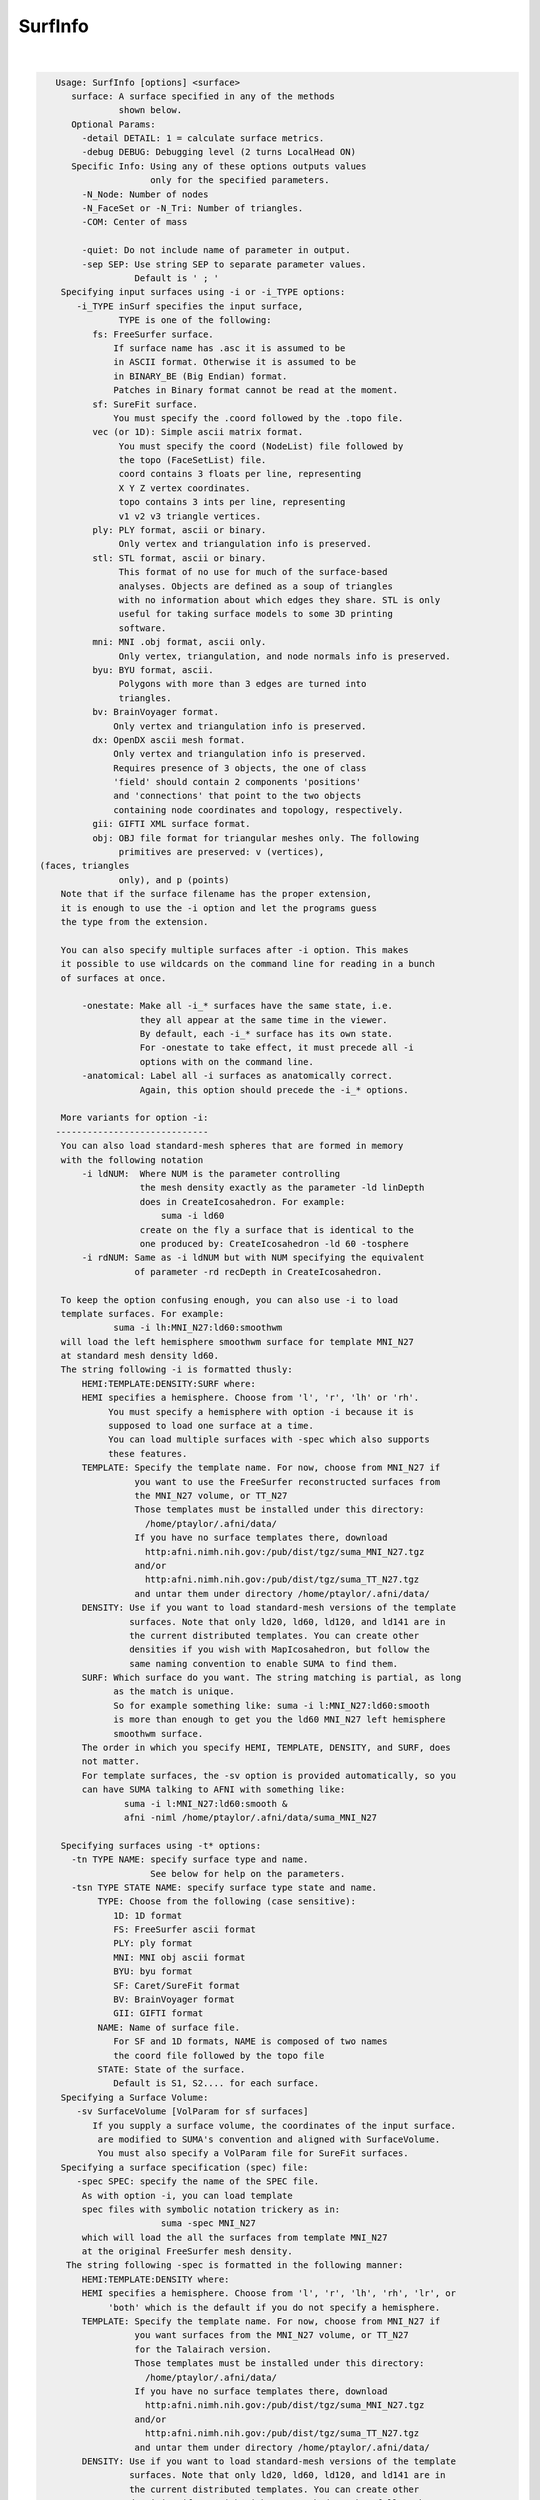 ********
SurfInfo
********

.. _ahelp_SurfInfo:

.. contents:: 
    :depth: 4 

| 

.. code-block:: none

    
    Usage: SurfInfo [options] <surface> 
       surface: A surface specified in any of the methods 
                shown below.
       Optional Params:
         -detail DETAIL: 1 = calculate surface metrics.
         -debug DEBUG: Debugging level (2 turns LocalHead ON)
       Specific Info: Using any of these options outputs values
                      only for the specified parameters.
         -N_Node: Number of nodes
         -N_FaceSet or -N_Tri: Number of triangles.
         -COM: Center of mass
         
         -quiet: Do not include name of parameter in output.
         -sep SEP: Use string SEP to separate parameter values.
                   Default is ' ; '
     Specifying input surfaces using -i or -i_TYPE options: 
        -i_TYPE inSurf specifies the input surface,
                TYPE is one of the following:
           fs: FreeSurfer surface. 
               If surface name has .asc it is assumed to be
               in ASCII format. Otherwise it is assumed to be
               in BINARY_BE (Big Endian) format.
               Patches in Binary format cannot be read at the moment.
           sf: SureFit surface. 
               You must specify the .coord followed by the .topo file.
           vec (or 1D): Simple ascii matrix format. 
                You must specify the coord (NodeList) file followed by 
                the topo (FaceSetList) file.
                coord contains 3 floats per line, representing 
                X Y Z vertex coordinates.
                topo contains 3 ints per line, representing 
                v1 v2 v3 triangle vertices.
           ply: PLY format, ascii or binary.
                Only vertex and triangulation info is preserved.
           stl: STL format, ascii or binary.
                This format of no use for much of the surface-based
                analyses. Objects are defined as a soup of triangles
                with no information about which edges they share. STL is only
                useful for taking surface models to some 3D printing 
                software.
           mni: MNI .obj format, ascii only.
                Only vertex, triangulation, and node normals info is preserved.
           byu: BYU format, ascii.
                Polygons with more than 3 edges are turned into
                triangles.
           bv: BrainVoyager format. 
               Only vertex and triangulation info is preserved.
           dx: OpenDX ascii mesh format.
               Only vertex and triangulation info is preserved.
               Requires presence of 3 objects, the one of class 
               'field' should contain 2 components 'positions'
               and 'connections' that point to the two objects
               containing node coordinates and topology, respectively.
           gii: GIFTI XML surface format.
           obj: OBJ file format for triangular meshes only. The following
                primitives are preserved: v (vertices),  (faces, triangles
                only), and p (points)
     Note that if the surface filename has the proper extension, 
     it is enough to use the -i option and let the programs guess
     the type from the extension.
    
     You can also specify multiple surfaces after -i option. This makes
     it possible to use wildcards on the command line for reading in a bunch
     of surfaces at once.
    
         -onestate: Make all -i_* surfaces have the same state, i.e.
                    they all appear at the same time in the viewer.
                    By default, each -i_* surface has its own state. 
                    For -onestate to take effect, it must precede all -i
                    options with on the command line. 
         -anatomical: Label all -i surfaces as anatomically correct.
                    Again, this option should precede the -i_* options.
    
     More variants for option -i:
    -----------------------------
     You can also load standard-mesh spheres that are formed in memory
     with the following notation
         -i ldNUM:  Where NUM is the parameter controlling
                    the mesh density exactly as the parameter -ld linDepth
                    does in CreateIcosahedron. For example: 
                        suma -i ld60
                    create on the fly a surface that is identical to the
                    one produced by: CreateIcosahedron -ld 60 -tosphere
         -i rdNUM: Same as -i ldNUM but with NUM specifying the equivalent
                   of parameter -rd recDepth in CreateIcosahedron.
    
     To keep the option confusing enough, you can also use -i to load
     template surfaces. For example:
               suma -i lh:MNI_N27:ld60:smoothwm 
     will load the left hemisphere smoothwm surface for template MNI_N27 
     at standard mesh density ld60.
     The string following -i is formatted thusly:
         HEMI:TEMPLATE:DENSITY:SURF where:
         HEMI specifies a hemisphere. Choose from 'l', 'r', 'lh' or 'rh'.
              You must specify a hemisphere with option -i because it is 
              supposed to load one surface at a time. 
              You can load multiple surfaces with -spec which also supports 
              these features.
         TEMPLATE: Specify the template name. For now, choose from MNI_N27 if
                   you want to use the FreeSurfer reconstructed surfaces from
                   the MNI_N27 volume, or TT_N27
                   Those templates must be installed under this directory:
                     /home/ptaylor/.afni/data/
                   If you have no surface templates there, download
                     http:afni.nimh.nih.gov:/pub/dist/tgz/suma_MNI_N27.tgz
                   and/or
                     http:afni.nimh.nih.gov:/pub/dist/tgz/suma_TT_N27.tgz
                   and untar them under directory /home/ptaylor/.afni/data/
         DENSITY: Use if you want to load standard-mesh versions of the template
                  surfaces. Note that only ld20, ld60, ld120, and ld141 are in
                  the current distributed templates. You can create other 
                  densities if you wish with MapIcosahedron, but follow the
                  same naming convention to enable SUMA to find them.
         SURF: Which surface do you want. The string matching is partial, as long
               as the match is unique. 
               So for example something like: suma -i l:MNI_N27:ld60:smooth
               is more than enough to get you the ld60 MNI_N27 left hemisphere
               smoothwm surface.
         The order in which you specify HEMI, TEMPLATE, DENSITY, and SURF, does
         not matter.
         For template surfaces, the -sv option is provided automatically, so you
         can have SUMA talking to AFNI with something like:
                 suma -i l:MNI_N27:ld60:smooth &
                 afni -niml /home/ptaylor/.afni/data/suma_MNI_N27 
    
     Specifying surfaces using -t* options: 
       -tn TYPE NAME: specify surface type and name.
                      See below for help on the parameters.
       -tsn TYPE STATE NAME: specify surface type state and name.
            TYPE: Choose from the following (case sensitive):
               1D: 1D format
               FS: FreeSurfer ascii format
               PLY: ply format
               MNI: MNI obj ascii format
               BYU: byu format
               SF: Caret/SureFit format
               BV: BrainVoyager format
               GII: GIFTI format
            NAME: Name of surface file. 
               For SF and 1D formats, NAME is composed of two names
               the coord file followed by the topo file
            STATE: State of the surface.
               Default is S1, S2.... for each surface.
     Specifying a Surface Volume:
        -sv SurfaceVolume [VolParam for sf surfaces]
           If you supply a surface volume, the coordinates of the input surface.
            are modified to SUMA's convention and aligned with SurfaceVolume.
            You must also specify a VolParam file for SureFit surfaces.
     Specifying a surface specification (spec) file:
        -spec SPEC: specify the name of the SPEC file.
         As with option -i, you can load template
         spec files with symbolic notation trickery as in:
                        suma -spec MNI_N27 
         which will load the all the surfaces from template MNI_N27
         at the original FreeSurfer mesh density.
      The string following -spec is formatted in the following manner:
         HEMI:TEMPLATE:DENSITY where:
         HEMI specifies a hemisphere. Choose from 'l', 'r', 'lh', 'rh', 'lr', or
              'both' which is the default if you do not specify a hemisphere.
         TEMPLATE: Specify the template name. For now, choose from MNI_N27 if
                   you want surfaces from the MNI_N27 volume, or TT_N27
                   for the Talairach version.
                   Those templates must be installed under this directory:
                     /home/ptaylor/.afni/data/
                   If you have no surface templates there, download
                     http:afni.nimh.nih.gov:/pub/dist/tgz/suma_MNI_N27.tgz
                   and/or
                     http:afni.nimh.nih.gov:/pub/dist/tgz/suma_TT_N27.tgz
                   and untar them under directory /home/ptaylor/.afni/data/
         DENSITY: Use if you want to load standard-mesh versions of the template
                  surfaces. Note that only ld20, ld60, ld120, and ld141 are in
                  the current distributed templates. You can create other 
                  densities if you wish with MapIcosahedron, but follow the
                  same naming convention to enable SUMA to find them.
                  This parameter is optional.
         The order in which you specify HEMI, TEMPLATE, and DENSITY, does
         not matter.
         For template surfaces, the -sv option is provided automatically, so you
         can have SUMA talking to AFNI with something like:
                 suma -spec MNI_N27:ld60 &
                 afni -niml /home/ptaylor/.afni/data/suma_MNI_N27 
    
     Specifying a surface using -surf_? method:
        -surf_A SURFACE: specify the name of the first
                surface to load. If the program requires
                or allows multiple surfaces, use -surf_B
                ... -surf_Z .
                You need not use _A if only one surface is
                expected.
                SURFACE is the name of the surface as specified
                in the SPEC file. The use of -surf_ option 
                requires the use of -spec option.
       [-novolreg]: Ignore any Rotate, Volreg, Tagalign, 
                    or WarpDrive transformations present in 
                    the Surface Volume.
       [-noxform]: Same as -novolreg
       [-setenv "'ENVname=ENVvalue'"]: Set environment variable ENVname
                    to be ENVvalue. Quotes are necessary.
                 Example: suma -setenv "'SUMA_BackgroundColor = 1 0 1'"
                    See also options -update_env, -environment, etc
                    in the output of 'suma -help'
      Common Debugging Options:
       [-trace]: Turns on In/Out debug and Memory tracing.
                 For speeding up the tracing log, I recommend 
                 you redirect stdout to a file when using this option.
                 For example, if you were running suma you would use:
                 suma -spec lh.spec -sv ... > TraceFile
                 This option replaces the old -iodbg and -memdbg.
       [-TRACE]: Turns on extreme tracing.
       [-nomall]: Turn off memory tracing.
       [-yesmall]: Turn on memory tracing (default).
      NOTE: For programs that output results to stdout
        (that is to your shell/screen), the debugging info
        might get mixed up with your results.
    
    
    Global Options (available to all AFNI/SUMA programs)
      -h: Mini help, at time, same as -help in many cases.
      -help: The entire help output
      -HELP: Extreme help, same as -help in majority of cases.
      -h_view: Open help in text editor. AFNI will try to find a GUI editor
      -hview : on your machine. You can control which it should use by
               setting environment variable AFNI_GUI_EDITOR.
      -h_web: Open help in web browser. AFNI will try to find a browser.
      -hweb : on your machine. You can control which it should use by
              setting environment variable AFNI_GUI_EDITOR. 
      -h_find WORD: Look for lines in this programs's -help output that match
                    (approximately) WORD.
      -h_raw: Help string unedited
      -h_spx: Help string in sphinx loveliness, but do not try to autoformat
      -h_aspx: Help string in sphinx with autoformatting of options, etc.
      -all_opts: Try to identify all options for the program from the
                 output of its -help option. Some options might be missed
                 and others misidentified. Use this output for hints only.
      
    
    
    Compile Date:
       Mar  7 2018
    
